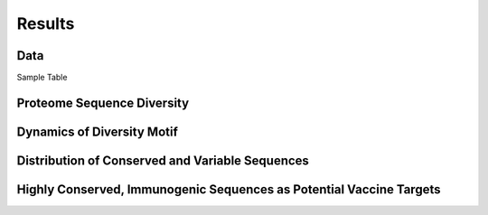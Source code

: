 =======
Results
=======

----
Data
----
Sample Table

.. csv-table:: Entropy and Total Variants 
   :file: ../data/entropy_table.csv


---------------------------
Proteome Sequence Diversity
---------------------------

---------------------------
Dynamics of Diversity Motif
---------------------------

------------------------------------------------
Distribution of Conserved and Variable Sequences
------------------------------------------------

----------------------------------------------------
Highly Conserved, Immunogenic Sequences as Potential Vaccine Targets
----------------------------------------------------